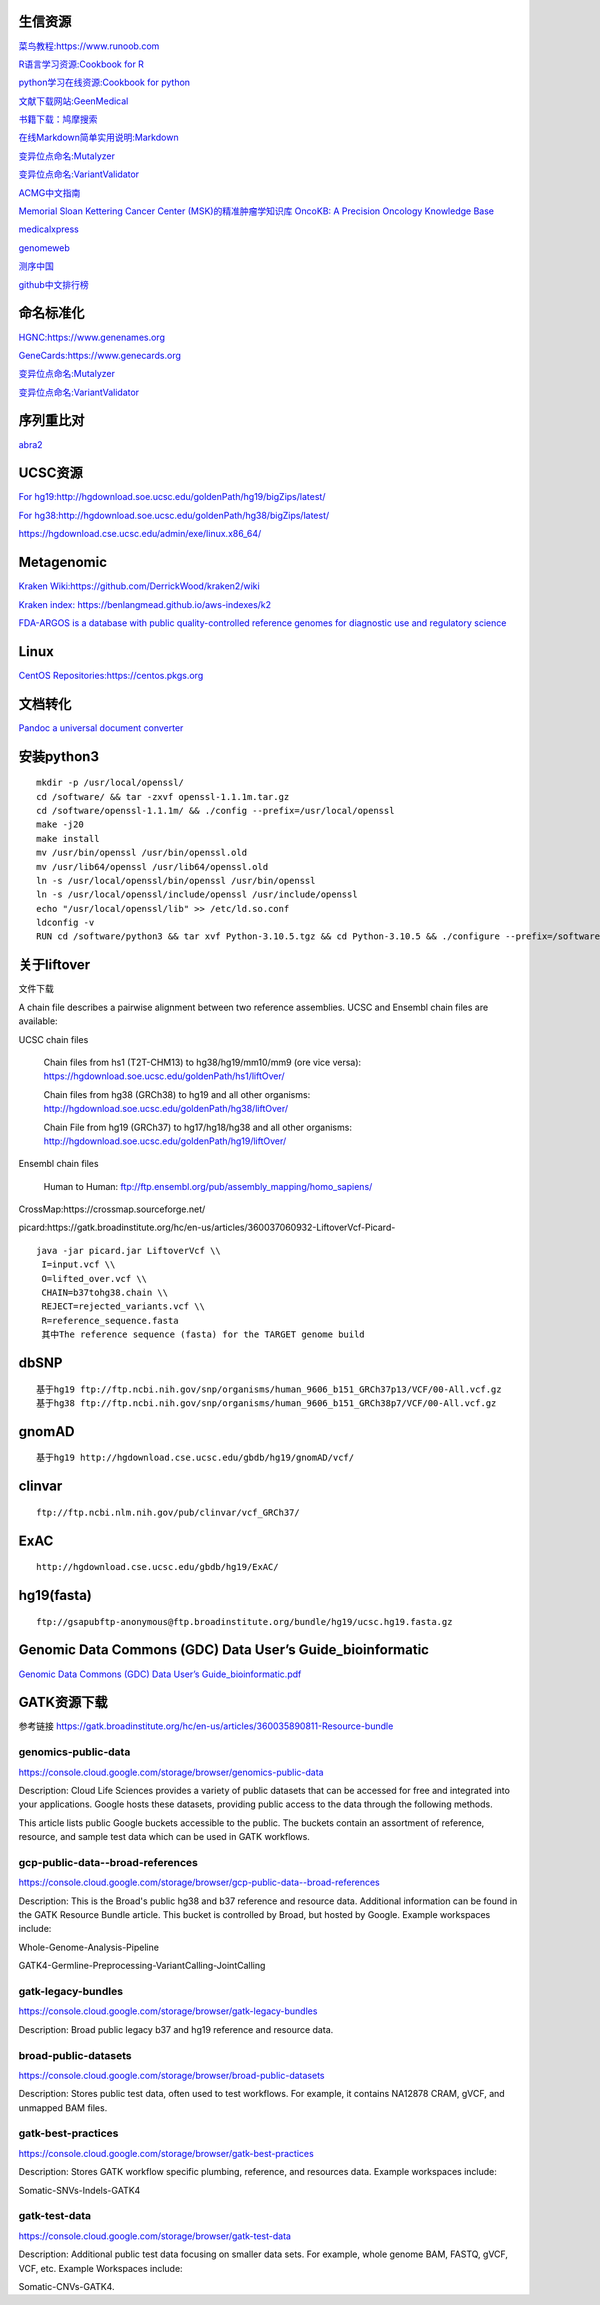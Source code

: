 生信资源
======================

`菜鸟教程:https://www.runoob.com <https://www.runoob.com>`_

`R语言学习资源:Cookbook for R <http://www.cookbook-r.com>`_

`python学习在线资源:Cookbook for python <http://python3-cookbook.readthedocs.io/zh_CN/latest/index.html>`_

`文献下载网站:GeenMedical <https://www.geenmedical.com>`_

`书籍下载：鸠摩搜索 <https://www.jiumodiary.com>`_

`在线Markdown简单实用说明:Markdown <https://commonmark.org/help/>`_

`变异位点命名:Mutalyzer <https://mutalyzer.nl>`_

`变异位点命名:VariantValidator <https://variantvalidator.org>`_

`ACMG中文指南 <http://acmg.cbgc.org.cn/doku.php?id=start>`_

`Memorial Sloan Kettering Cancer Center (MSK)的精准肿瘤学知识库 OncoKB: A Precision Oncology Knowledge Base <https://www.oncokb.org/>`_

`medicalxpress <https://medicalxpress.com/>`_

`genomeweb <https://www.genomeweb.com/>`_

`测序中国 <https://www.seqchina.cn/>`_

`github中文排行榜 <https://github.com/kon9chunkit/GitHub-Chinese-Top-Charts>`_

命名标准化
=====================

`HGNC:https://www.genenames.org <https://www.genenames.org>`_

`GeneCards:https://www.genecards.org <GeneCards>`_

`变异位点命名:Mutalyzer <https://mutalyzer.nl>`_

`变异位点命名:VariantValidator <https://variantvalidator.org>`_

序列重比对
==================
`abra2 <https://github.com/mozack/abra2>`_

UCSC资源
===================

`For hg19:http://hgdownload.soe.ucsc.edu/goldenPath/hg19/bigZips/latest/ <http://hgdownload.soe.ucsc.edu/goldenPath/hg19/bigZips/latest/>`_

`For hg38:http://hgdownload.soe.ucsc.edu/goldenPath/hg38/bigZips/latest/ <http://hgdownload.soe.ucsc.edu/goldenPath/hg38/bigZips/latest/>`_

`https://hgdownload.cse.ucsc.edu/admin/exe/linux.x86_64/ <https://hgdownload.cse.ucsc.edu/admin/exe/linux.x86_64/>`_

Metagenomic
======================

`Kraken Wiki:https://github.com/DerrickWood/kraken2/wiki <https://github.com/DerrickWood/kraken2/wiki>`_

`Kraken index: https://benlangmead.github.io/aws-indexes/k2 <https://benlangmead.github.io/aws-indexes/k2>`_

`FDA-ARGOS is a database with public quality-controlled reference genomes for diagnostic use and regulatory science <https://www.ncbi.nlm.nih.gov/bioproject/231221>`_

Linux
===============

`CentOS Repositories:https://centos.pkgs.org <https://centos.pkgs.org>`_

文档转化
=================

`Pandoc a universal document converter <https://pandoc.org/index.html>`_

安装python3
====================
::

    mkdir -p /usr/local/openssl/
    cd /software/ && tar -zxvf openssl-1.1.1m.tar.gz
    cd /software/openssl-1.1.1m/ && ./config --prefix=/usr/local/openssl
    make -j20
    make install
    mv /usr/bin/openssl /usr/bin/openssl.old
    mv /usr/lib64/openssl /usr/lib64/openssl.old
    ln -s /usr/local/openssl/bin/openssl /usr/bin/openssl
    ln -s /usr/local/openssl/include/openssl /usr/include/openssl
    echo "/usr/local/openssl/lib" >> /etc/ld.so.conf
    ldconfig -v
    RUN cd /software/python3 && tar xvf Python-3.10.5.tgz && cd Python-3.10.5 && ./configure --prefix=/software/python3/Python-v3.10.5 --with-openssl=/usr/local/openssl && make -j20 && make install

关于liftover
===================
文件下载 ::

A chain file describes a pairwise alignment between two reference assemblies. UCSC and Ensembl chain files are available:

UCSC chain files

    Chain files from hs1 (T2T-CHM13) to hg38/hg19/mm10/mm9 (ore vice versa): https://hgdownload.soe.ucsc.edu/goldenPath/hs1/liftOver/

    Chain files from hg38 (GRCh38) to hg19 and all other organisms: http://hgdownload.soe.ucsc.edu/goldenPath/hg38/liftOver/

    Chain File from hg19 (GRCh37) to hg17/hg18/hg38 and all other organisms: http://hgdownload.soe.ucsc.edu/goldenPath/hg19/liftOver/

Ensembl chain files

    Human to Human: ftp://ftp.ensembl.org/pub/assembly_mapping/homo_sapiens/

CrossMap:https://crossmap.sourceforge.net/

picard:https://gatk.broadinstitute.org/hc/en-us/articles/360037060932-LiftoverVcf-Picard- ::

    java -jar picard.jar LiftoverVcf \\
     I=input.vcf \\
     O=lifted_over.vcf \\
     CHAIN=b37tohg38.chain \\
     REJECT=rejected_variants.vcf \\
     R=reference_sequence.fasta
     其中The reference sequence (fasta) for the TARGET genome build

dbSNP
=========================
::

    基于hg19 ftp://ftp.ncbi.nih.gov/snp/organisms/human_9606_b151_GRCh37p13/VCF/00-All.vcf.gz
    基于hg38 ftp://ftp.ncbi.nih.gov/snp/organisms/human_9606_b151_GRCh38p7/VCF/00-All.vcf.gz

gnomAD
=========================
::

    基于hg19 http://hgdownload.cse.ucsc.edu/gbdb/hg19/gnomAD/vcf/

clinvar
=========================
::

    ftp://ftp.ncbi.nlm.nih.gov/pub/clinvar/vcf_GRCh37/

ExAC
=========================
::

    http://hgdownload.cse.ucsc.edu/gbdb/hg19/ExAC/

hg19(fasta)
=========================
::

    ftp://gsapubftp-anonymous@ftp.broadinstitute.org/bundle/hg19/ucsc.hg19.fasta.gz

Genomic Data Commons (GDC) Data User’s Guide_bioinformatic
==========================================================================

`Genomic Data Commons (GDC) Data User’s Guide_bioinformatic.pdf <https://docs.gdc.cancer.gov/Data_Portal/PDF/Data_Portal_UG.pdf>`_


GATK资源下载
====================

参考链接 https://gatk.broadinstitute.org/hc/en-us/articles/360035890811-Resource-bundle

genomics-public-data
+++++++++++++++++++++++++++
https://console.cloud.google.com/storage/browser/genomics-public-data

Description: Cloud Life Sciences provides a variety of public datasets that can be accessed for free and integrated into your applications. Google hosts these datasets, providing public access to the data through the following methods.

This article lists public Google buckets accessible to the public. The buckets contain an assortment of reference, resource, and sample test data which can be used in GATK workflows.

gcp-public-data--broad-references
+++++++++++++++++++++++++++++++++++++
https://console.cloud.google.com/storage/browser/gcp-public-data--broad-references

Description: This is the Broad's public hg38 and b37 reference and resource data. Additional information can be found in the GATK Resource Bundle article. This bucket is controlled by Broad, but hosted by Google. Example workspaces include:

Whole-Genome-Analysis-Pipeline

GATK4-Germline-Preprocessing-VariantCalling-JointCalling

gatk-legacy-bundles
+++++++++++++++++++++++++++++++++++
https://console.cloud.google.com/storage/browser/gatk-legacy-bundles

Description: Broad public legacy b37 and hg19 reference and resource data.

broad-public-datasets
+++++++++++++++++++++++++++++++++++
https://console.cloud.google.com/storage/browser/broad-public-datasets

Description: Stores public test data, often used to test workflows. For example, it contains NA12878 CRAM, gVCF, and unmapped BAM files.

gatk-best-practices
+++++++++++++++++++++++++++++++++++
https://console.cloud.google.com/storage/browser/gatk-best-practices

Description: Stores GATK workflow specific plumbing, reference, and resources data. Example workspaces include:

Somatic-SNVs-Indels-GATK4

gatk-test-data
+++++++++++++++++++++++++++++++++++
https://console.cloud.google.com/storage/browser/gatk-test-data

Description: Additional public test data focusing on smaller data sets. For example, whole genome BAM, FASTQ, gVCF, VCF, etc. Example Workspaces include:

Somatic-CNVs-GATK4.




